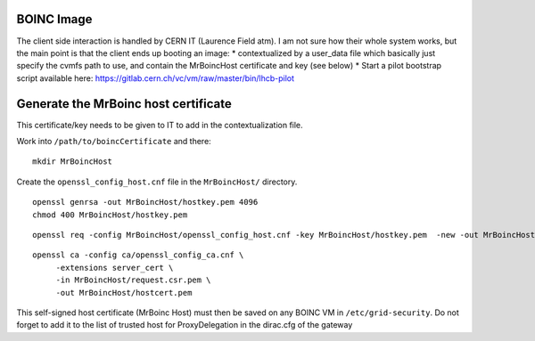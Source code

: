 BOINC Image
===========


The client side interaction is handled by CERN IT (Laurence Field atm).
I am not sure how their whole system works, but the main point is that the client ends up booting an image:
* contextualized by a user_data file which basically just specify the cvmfs path to use, and contain the MrBoincHost certificate and key (see below)
* Start a pilot bootstrap script available here: https://gitlab.cern.ch/vc/vm/raw/master/bin/lhcb-pilot




Generate the MrBoinc host certificate
=====================================

This certificate/key needs to be given to IT to add in the contextualization file.

Work into ``/path/to/boincCertificate`` and there:
::
    mkdir MrBoincHost

Create the ``openssl_config_host.cnf`` file in the ``MrBoincHost/`` directory.
::
    openssl genrsa -out MrBoincHost/hostkey.pem 4096
    chmod 400 MrBoincHost/hostkey.pem

::

    openssl req -config MrBoincHost/openssl_config_host.cnf -key MrBoincHost/hostkey.pem  -new -out MrBoincHost/request.csr.pem

::

    openssl ca -config ca/openssl_config_ca.cnf \
         -extensions server_cert \
         -in MrBoincHost/request.csr.pem \
         -out MrBoincHost/hostcert.pem


This self-signed host certificate (MrBoinc Host) must then be saved on any BOINC VM in ``/etc/grid-security``.
Do not forget to add it to the list of trusted host for ProxyDelegation in the dirac.cfg of the gateway
